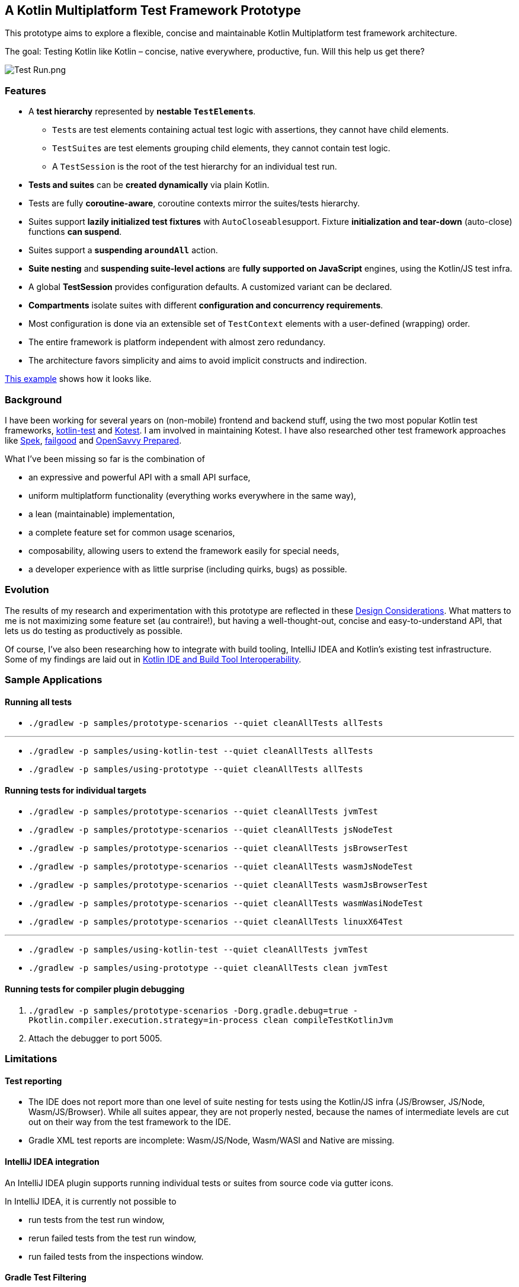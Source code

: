 == A Kotlin Multiplatform Test Framework Prototype

This prototype aims to explore a flexible, concise and maintainable Kotlin Multiplatform test framework architecture.

The goal: Testing Kotlin like Kotlin – concise, native everywhere, productive, fun. Will this help us get there?

image:documentation/images/Test%20Run.png[Test Run.png]

=== Features

* A *test hierarchy* represented by *nestable ``TestElement``s*.
** ``Test``s are test elements containing actual test logic with assertions, they cannot have child elements.
** ``TestSuite``s are test elements grouping child elements, they cannot contain test logic.
** A ``TestSession`` is the root of the test hierarchy for an individual test run.
* *Tests and suites* can be *created dynamically* via plain Kotlin.
* Tests are fully *coroutine-aware*, coroutine contexts mirror the suites/tests hierarchy.
* Suites support *lazily initialized test fixtures* with ``AutoCloseable``support. Fixture *initialization and tear-down* (auto-close) functions *can suspend*.
* Suites support a *suspending ``aroundAll``* action.
* *Suite nesting* and *suspending suite-level actions* are *fully supported on JavaScript* engines, using the Kotlin/JS test infra.
* A global *TestSession* provides configuration defaults. A customized variant can be declared.
* *Compartments* isolate suites with different *configuration and concurrency requirements*.
* Most configuration is done via an extensible set of `TestContext` elements with a user-defined (wrapping) order.
* The entire framework is platform independent with almost zero redundancy.
* The architecture favors simplicity and aims to avoid implicit constructs and indirection.

link:samples/prototype-scenarios/src/commonTest/kotlin/com/example/Tests.kt[This example] shows how it looks like.

=== Background

I have been working for several years on (non-mobile) frontend and backend stuff, using the two most popular Kotlin test frameworks, https://kotlinlang.org/api/latest/kotlin.test/[kotlin-test] and https://kotest.io/[Kotest]. I am involved in maintaining Kotest. I have also researched other test framework approaches like https://www.spekframework.org/[Spek], https://github.com/failgood/failgood[failgood] and https://opensavvy.gitlab.io/groundwork/prepared/docs/index.html[OpenSavvy Prepared].

What I've been missing so far is the combination of

* an expressive and powerful API with a small API surface,
* uniform multiplatform functionality (everything works everywhere in the same way),
* a lean (maintainable) implementation,
* a complete feature set for common usage scenarios,
* composability, allowing users to extend the framework easily for special needs,
* a developer experience with as little surprise (including quirks, bugs) as possible.

=== Evolution

The results of my research and experimentation with this prototype are reflected in these xref:documentation/Design Considerations.adoc[Design Considerations]. What matters to me is not maximizing some feature set (au contraire!), but having a well-thought-out, concise and easy-to-understand API, that lets us do testing as productively as possible.

Of course, I've also been researching how to integrate with build tooling, IntelliJ IDEA and Kotlin's existing test infrastructure. Some of my findings are laid out in xref:documentation/Kotlin IDE and Build Tool Interoperability.adoc[Kotlin IDE and Build Tool Interoperability].

=== Sample Applications

==== Running all tests

* `./gradlew -p samples/prototype-scenarios --quiet cleanAllTests allTests`

'''

* `./gradlew -p samples/using-kotlin-test --quiet cleanAllTests allTests`
* `./gradlew -p samples/using-prototype --quiet cleanAllTests allTests`

==== Running tests for individual targets

* `./gradlew -p samples/prototype-scenarios --quiet cleanAllTests jvmTest`
* `./gradlew -p samples/prototype-scenarios --quiet cleanAllTests jsNodeTest`
* `./gradlew -p samples/prototype-scenarios --quiet cleanAllTests jsBrowserTest`
* `./gradlew -p samples/prototype-scenarios --quiet cleanAllTests wasmJsNodeTest`
* `./gradlew -p samples/prototype-scenarios --quiet cleanAllTests wasmJsBrowserTest`
* `./gradlew -p samples/prototype-scenarios --quiet cleanAllTests wasmWasiNodeTest`
* `./gradlew -p samples/prototype-scenarios --quiet cleanAllTests linuxX64Test`

'''

* `./gradlew -p samples/using-kotlin-test --quiet cleanAllTests jvmTest`
* `./gradlew -p samples/using-prototype --quiet cleanAllTests clean jvmTest`

==== Running tests for compiler plugin debugging

1. `./gradlew -p samples/prototype-scenarios -Dorg.gradle.debug=true -Pkotlin.compiler.execution.strategy=in-process clean compileTestKotlinJvm`
2. Attach the debugger to port 5005.

=== Limitations

==== Test reporting

* The IDE does not report more than one level of suite nesting for tests using the Kotlin/JS infra (JS/Browser, JS/Node, Wasm/JS/Browser). While all suites appear, they are not properly nested, because the names of intermediate levels are cut out on their way from the test framework to the IDE.
* Gradle XML test reports are incomplete: Wasm/JS/Node, Wasm/WASI and Native are missing.

==== IntelliJ IDEA integration

An IntelliJ IDEA plugin supports running individual tests or suites from source code via gutter icons.

In IntelliJ IDEA, it is currently not possible to

* run tests from the test run window,
* rerun failed tests from the test run window,
* run failed tests from the inspections window.

==== Gradle Test Filtering

Depending on the target, selection supports command line arguments, environment variables, or system properties. Selection patterns support the wildcard `*`.

NOTE: Environment variables and system properties must be relayed to the test task (see xref:samples/prototype-scenarios/build.gradle.kts[samples/prototype-scenarios/build.gradle.kts]).

Selecting tests via Gradle invocations is possible for targets checkmarked below.

* [x] `++./gradlew -p samples/prototype-scenarios --quiet cleanAllTests jvmTest -DTEST_INCLUDE=com.example.TestSuite1.test1++`
+
--
NOTE: The JVM test task does not tolerate a `--tests` option without a wildcard in the fully qualified "class" name. Specifying it leads to "No tests found for given includes: [com.example.TestSuite1.test1](--tests filter)".
--
* [x] `++./gradlew -p samples/prototype-scenarios --quiet cleanAllTests jsNodeTest --tests com.example.TestSuite1.test1++`
+
--
NOTE: The `jsNodeTest` supports post-run selection only: It runs all tests, then displays the selected ones in the IDE's test results tree window.
--
* [x] `++./gradlew -p samples/prototype-scenarios --quiet cleanAllTests jsBrowserTest --tests com.example.TestSuite1.test1++`
* [x] `++./gradlew -p samples/prototype-scenarios --quiet cleanAllTests wasmJsNodeTest --tests com.example.TestSuite1.test1++`
* [ ] `++./gradlew -p samples/prototype-scenarios --quiet cleanAllTests wasmJsBrowserTest --tests com.example.TestSuite1.test1++`
* [ ] `++./gradlew -p samples/prototype-scenarios --quiet cleanAllTests wasmWasiNodeTest --tests com.example.TestSuite1.test1++`
* [x] `++./gradlew -p samples/prototype-scenarios --quiet cleanAllTests linuxX64Test++`
+
--
in an IDE run configuration with an environment variable setting:

* `++TEST_INCLUDE=com.example.TestSuite1.test1++`
--

=== TODO

* [ ] Add comments.
* [ ] Regroup utility functions.
* [ ] Add tests.
* [ ] Shorten stack traces from failed assertions.
* [ ] Verify exception reporting standards (e.g. expect/actual) against kotlin-test baseline.
* [ ] Use https://github.com/JetBrains/kotlin/blob/d9ddcd991bf9c6122041f0276af644be0432fa38/libraries/tools/kotlin-gradle-plugin/src/common/kotlin/org/jetbrains/kotlin/gradle/targets/native/internal/KotlinNativeStackTraceParser.kt[KotlinNativeStackTraceParser.kt] to reference source locations in Native stack traces.
* [ ] Add checks that a `TestCompartment` does not register with a `TestSession` before the framework is initialized.
* [ ] Investigate initialization order effects on `TestCompartment` registering with a `TestSession` in these cases:
** custom `TestSession`, default compartments,
** custom `TestSession` (1), custom `TestCompartment` (2) in
*** same source, ordered (1), (2) and (2), (1),
*** different sources, ordered (1), (2) and (2), (1).
* [ ] Add a "fail fast" configuration option, stopping a test (suite/compartment/session) execution after a configurable number of test failures.
